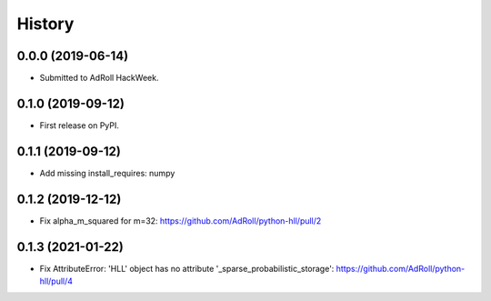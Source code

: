 =======
History
=======

0.0.0 (2019-06-14)
------------------

* Submitted to AdRoll HackWeek.

0.1.0 (2019-09-12)
------------------

* First release on PyPI.

0.1.1 (2019-09-12)
------------------

* Add missing install_requires: numpy

0.1.2 (2019-12-12)
------------------

* Fix alpha_m_squared for m=32: https://github.com/AdRoll/python-hll/pull/2

0.1.3 (2021-01-22)
------------------

* Fix AttributeError: 'HLL' object has no attribute '_sparse_probabilistic_storage':
  https://github.com/AdRoll/python-hll/pull/4